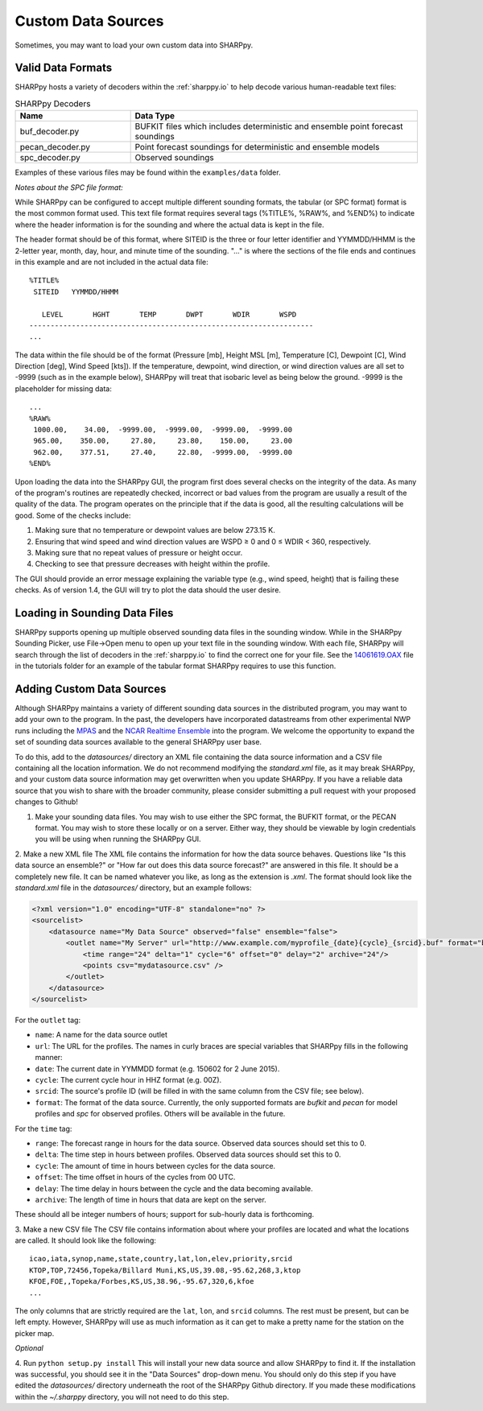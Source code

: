 .. _Custom_Data_Sources:

Custom Data Sources
===================

Sometimes, you may want to load your own custom data into SHARPpy.

Valid Data Formats
^^^^^^^^^^^^^^^^^^

SHARPpy hosts a variety of decoders within the :ref:`sharppy.io` to help decode various human-readable text files:

.. csv-table:: SHARPpy Decoders
    :header: "Name", "Data Type"
    :widths: 20,50
    
    "buf_decoder.py", "BUFKIT files which includes deterministic and ensemble point forecast soundings"
    "pecan_decoder.py", "Point forecast soundings for deterministic and ensemble models"
    "spc_decoder.py", "Observed soundings"

Examples of these various files may be found within the ``examples/data`` folder.

*Notes about the SPC file format:*

While SHARPpy can be configured to accept multiple different sounding formats, the tabular (or SPC format) format is the most common format used.  This text file format requires several tags (%TITLE%, %RAW%, and %END%) to indicate where the header information is for the sounding and where the actual data is kept in the file.

The header format should be of this format, where SITEID is the three or four letter identifier and YYMMDD/HHMM is the 2-letter year, month, day, hour, and minute time of the sounding.  "..." is where the sections of the file ends and continues in this example and are not included in the actual data file:

::

  %TITLE%
   SITEID   YYMMDD/HHMM

     LEVEL       HGHT       TEMP       DWPT       WDIR       WSPD
  -------------------------------------------------------------------
  ...

The data within the file should be of the format (Pressure [mb], Height MSL [m], Temperature [C], Dewpoint [C], Wind Direction [deg], Wind Speed [kts]).  If the temperature, dewpoint, wind direction, or wind direction values are all set to -9999 (such as in the example below), SHARPpy will treat that isobaric level as being below the ground.  -9999 is the placeholder for missing data:


::

  ...
  %RAW%
   1000.00,    34.00,  -9999.00,  -9999.00,  -9999.00,  -9999.00
   965.00,    350.00,     27.80,     23.80,    150.00,     23.00
   962.00,    377.51,     27.40,     22.80,  -9999.00,  -9999.00
  %END%

Upon loading the data into the SHARPpy GUI, the program first does several checks on the integrity of the data.  As many of the program's routines are repeatedly checked, incorrect or bad values from the program are usually a result of the quality of the data.  The program operates on the principle that if the data is good, all the resulting calculations will be good.  Some of the checks include:

1. Making sure that no temperature or dewpoint values are below 273.15 K.
2. Ensuring that wind speed and wind direction values are WSPD ≥ 0 and 0 ≤ WDIR < 360, respectively.
3. Making sure that no repeat values of pressure or height occur.
4. Checking to see that pressure decreases with height within the profile.

The GUI should provide an error message explaining the variable type (e.g., wind speed, height) that is failing these checks.  As of version 1.4, the GUI will try to plot the data should the user desire.


Loading in Sounding Data Files
^^^^^^^^^^^^^^^^^^^^^^^^^^^^^^

SHARPpy supports opening up multiple observed sounding data files in the sounding window.  While in the SHARPpy Sounding Picker, use File->Open menu to open up your text file in the sounding window.  With each file, SHARPpy will search through the list of decoders in the :ref:`sharppy.io` to find the correct one for your file.  See the `14061619.OAX <https://github.com/sharppy/SHARPpy/blob/master/tutorials/14061619.OAX>`_ file in the tutorials folder for an example of the tabular format SHARPpy requires to use this function.


Adding Custom Data Sources
^^^^^^^^^^^^^^^^^^^^^^^^^^

Although SHARPpy maintains a variety of different sounding data sources in the distributed program, you may want to add your own to the program.  In the past, the developers have incorporated datastreams from other experimental NWP runs including the `MPAS <https://mpas-dev.github.io>`_ and the `NCAR Realtime Ensemble <https://ensemble.ucar.edu>`_ into the program.  We welcome the opportunity to expand the set of sounding data sources available to the general SHARPpy user base.

To do this, add to the `datasources/` directory an XML file containing the data source information and a CSV file containing all the location information.  We do not recommend modifying the `standard.xml` file, as it may break SHARPpy, and your custom data source information may get overwritten when you update SHARPpy.  If you have a reliable data source that you wish to share with the broader community, please consider submitting a pull request with your proposed changes to Github!

1. Make your sounding data files.  You may wish to use either the SPC format, the BUFKIT format, or the PECAN format.  You may wish to store these locally or on a server.  Either way, they should be viewable by login credentials you will be using when running the SHARPpy GUI.

2. Make a new XML file
The XML file contains the information for how the data source behaves. Questions like "Is this data source an ensemble?" or "How far out does this data source forecast?" are answered in this file. It should be a completely new file.  It can be named whatever you like, as long as the extension is `.xml`. The format should look like the `standard.xml` file in the `datasources/` directory, but an example follows:

.. code-block:: xml

  <?xml version="1.0" encoding="UTF-8" standalone="no" ?>
  <sourcelist>
      <datasource name="My Data Source" observed="false" ensemble="false">
          <outlet name="My Server" url="http://www.example.com/myprofile_{date}{cycle}_{srcid}.buf" format="bufkit" >
              <time range="24" delta="1" cycle="6" offset="0" delay="2" archive="24"/>
              <points csv="mydatasource.csv" />
          </outlet>
      </datasource>
  </sourcelist>

For the ``outlet`` tag:

* ``name``: A name for the data source outlet
* ``url``: The URL for the profiles. The names in curly braces are special variables that SHARPpy fills in the following manner:
* ``date``: The current date in YYMMDD format (e.g. 150602 for 2 June 2015).
* ``cycle``: The current cycle hour in HHZ format (e.g. 00Z).
* ``srcid``: The source's profile ID (will be filled in with the same column from the CSV file; see below).
* ``format``: The format of the data source.  Currently, the only supported formats are `bufkit` and `pecan` for model profiles and `spc` for observed profiles. Others will be available in the future.

For the ``time`` tag:

* ``range``: The forecast range in hours for the data source. Observed data sources should set this to 0.
* ``delta``: The time step in hours between profiles. Observed data sources should set this to 0.
* ``cycle``: The amount of time in hours between cycles for the data source.
* ``offset``: The time offset in hours of the cycles from 00 UTC.
* ``delay``: The time delay in hours between the cycle and the data becoming available.
* ``archive``: The length of time in hours that data are kept on the server.

These should all be integer numbers of hours; support for sub-hourly data is forthcoming.

3. Make a new CSV file
The CSV file contains information about where your profiles are located and what the locations are called. It should look like the following:

::

  icao,iata,synop,name,state,country,lat,lon,elev,priority,srcid
  KTOP,TOP,72456,Topeka/Billard Muni,KS,US,39.08,-95.62,268,3,ktop
  KFOE,FOE,,Topeka/Forbes,KS,US,38.96,-95.67,320,6,kfoe
  ...

The only columns that are strictly required are the ``lat``, ``lon``, and ``srcid`` columns.  The rest must be present, but can be left empty. However, SHARPpy will use as much information as it can get to make a pretty name for the station on the picker map.

*Optional*

4. Run ``python setup.py install``
This will install your new data source and allow SHARPpy to find it. If the installation was successful, you should see it in the "Data Sources" drop-down menu.  You should only do this step if you have edited the `datasources/` directory underneath the root of the SHARPpy Github directory.  If you made these modifications within the `~/.sharppy` directory, you will not need to do this step.

